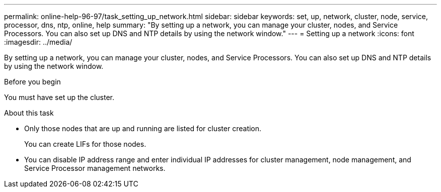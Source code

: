 ---
permalink: online-help-96-97/task_setting_up_network.html
sidebar: sidebar
keywords: set, up, network, cluster, node, service, processor, dns, ntp, online, help
summary: "By setting up a network, you can manage your cluster, nodes, and Service Processors. You can also set up DNS and NTP details by using the network window."
---
= Setting up a network
:icons: font
:imagesdir: ../media/

[.lead]
By setting up a network, you can manage your cluster, nodes, and Service Processors. You can also set up DNS and NTP details by using the network window.

.Before you begin

You must have set up the cluster.

.About this task

* Only those nodes that are up and running are listed for cluster creation.
+
You can create LIFs for those nodes.

* You can disable IP address range and enter individual IP addresses for cluster management, node management, and Service Processor management networks.
